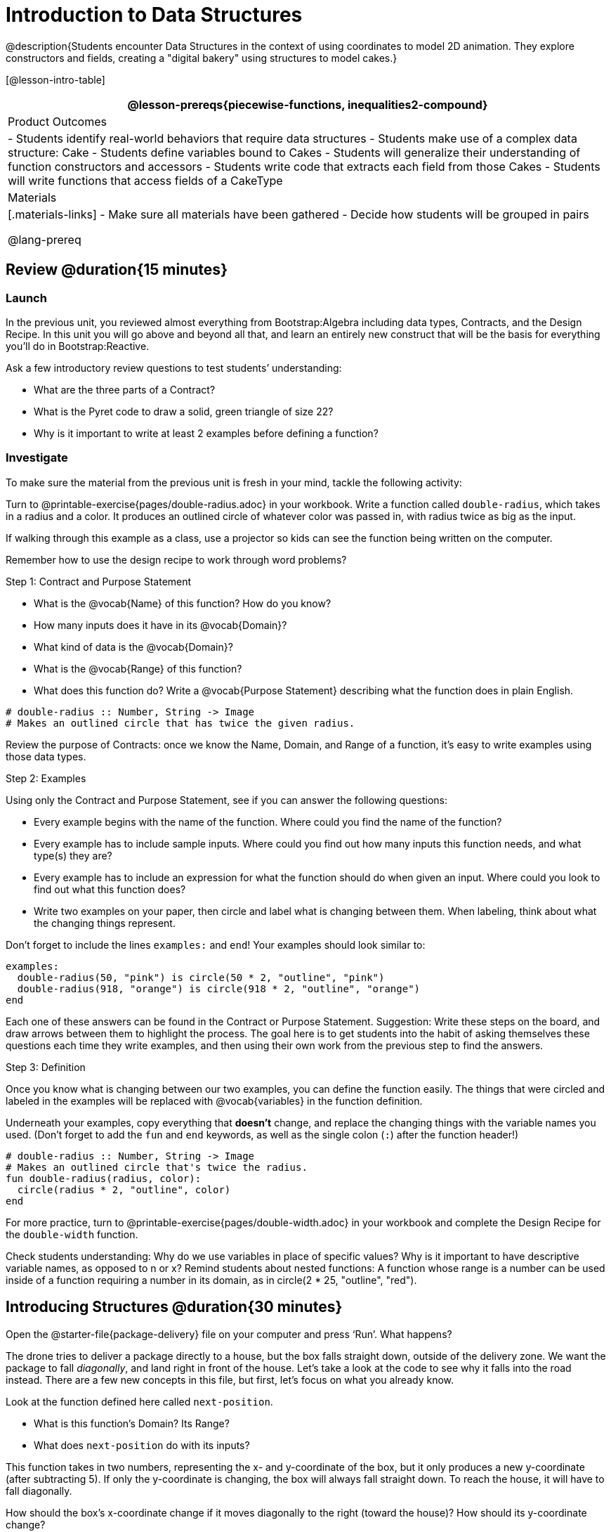 = Introduction to Data Structures

@description{Students encounter Data Structures in the context of using coordinates to model 2D animation. They explore constructors and fields, creating a "digital bakery" using structures to model cakes.}

[@lesson-intro-table]
|===
@lesson-prereqs{piecewise-functions, inequalities2-compound}

| Product Outcomes
| 
- Students identify real-world behaviors that require data structures
- Students make use of a complex data structure: Cake
- Students define variables bound to Cakes
- Students will generalize their understanding of function constructors and accessors
- Students write code that extracts each field from those Cakes
- Students will write functions that access fields of a CakeType


| Materials
|[.materials-links]
- Make sure all materials have been gathered
- Decide how students will be grouped in pairs

@lang-prereq
|===

== Review @duration{15 minutes}

=== Launch
In the previous unit, you reviewed almost everything from Bootstrap:Algebra including data types, Contracts, and the Design Recipe. In this unit you will go above and beyond all that, and learn an entirely new construct that will be the basis for everything you’ll do in Bootstrap:Reactive.

Ask a few introductory review questions to test students’ understanding:

- What are the three parts of a Contract?
- What is the Pyret code to draw a solid, green triangle of size 22?
- Why is it important to write at least 2 examples before defining a function?

=== Investigate
To make sure the material from the previous unit is fresh in your mind, tackle the following activity:

[.lesson-instruction]
Turn to @printable-exercise{pages/double-radius.adoc} in your workbook. Write a function called `double-radius`, which takes in a radius and a color. It produces an outlined circle of whatever color was passed in, with radius twice as big as the input.

If walking through this example as a class, use a projector so kids can see the function being written on the computer.

Remember how to use the design recipe to work through word problems? 

[.lesson-point]
Step 1: Contract and Purpose Statement

[.lesson-instruction]
--
- What is the @vocab{Name} of this function? How do you know?
- How many inputs does it have in its @vocab{Domain}?
- What kind of data is the @vocab{Domain}?
- What is the @vocab{Range} of this function?
- What does this function do? Write a @vocab{Purpose Statement} describing what the function does in plain English.
--
 
----
# double-radius :: Number, String -> Image
# Makes an outlined circle that has twice the given radius.
----

Review the purpose of Contracts: once we know the Name, Domain, and Range of a function, it’s easy to write examples using those data types.

[.lesson-point]
Step 2: Examples

[.lesson-instruction]
--
Using only the Contract and Purpose Statement, see if you can answer the following questions:

- Every example begins with the name of the function. Where could you find the name of the function?
- Every example has to include sample inputs. Where could you find out how many inputs this function needs, and what type(s) they are?
- Every example has to include an expression for what the function should do when given an input. Where could you look to find out what this function does?
- Write two examples on your paper, then circle and label what is changing between them. When labeling, think about what the changing things represent.
--

Don’t forget to include the lines `examples:` and `end`! Your examples should look similar to:  

----
examples:
  double-radius(50, "pink") is circle(50 * 2, "outline", "pink")
  double-radius(918, "orange") is circle(918 * 2, "outline", "orange")
end
----

Each one of these answers can be found in the Contract or Purpose Statement. Suggestion: Write these steps on the board, and draw arrows between them to highlight the process. The goal here is to get students into the habit of asking themselves these questions each time they write examples, and then using their own work from the previous step to find the answers.

[.lesson-point]
Step 3: Definition

Once you know what is changing between our two examples, you can define the function easily. The things that were circled and labeled in the examples will be replaced with @vocab{variables} in the function definition.

[.lesson-instruction]
Underneath your examples, copy everything that *doesn’t* change, and replace the changing things with the variable names you used. (Don’t forget to add the `fun` and `end` keywords, as well as the single colon (`:`) after the function header!)

----
# double-radius :: Number, String -> Image
# Makes an outlined circle that's twice the radius.
fun double-radius(radius, color):
  circle(radius * 2, "outline", color)
end
----
 
[.lesson-instruction]
For more practice, turn to @printable-exercise{pages/double-width.adoc} in your workbook and complete the Design Recipe for the `double-width` function.

Check students understanding: Why do we use variables in place of specific values? Why is it important to have descriptive variable names, as opposed to n or x? Remind students about nested functions: A function whose range is a number can be used inside of a function requiring a number in its domain, as in circle(2 * 25, "outline", "red").

== Introducing Structures @duration{30 minutes}

[.lesson-instruction]
Open the @starter-file{package-delivery} file on your computer and press ‘Run’. What happens?

The drone tries to deliver a package directly to a house, but the box falls straight down, outside of the delivery zone. We want the package to fall _diagonally_, and land right in front of the house. Let’s take a look at the code to see why it falls into the road instead. There are a few new concepts in this file, but first, let’s focus on what you already know.

[.lesson-instruction]
--
Look at the function defined here called `next-position`.

- What is this function’s Domain? Its Range?
- What does `next-position` do with its inputs?
--

This function takes in two numbers, representing the x- and y-coordinate of the box, but it only produces a new y-coordinate (after subtracting 5). If only the y-coordinate is changing, the box will always fall straight down. To reach the house, it will have to fall diagonally.

[.lesson-instruction]
How should the box’s x-coordinate change if it moves diagonally to the right (toward the house)? How should its y-coordinate change?

Functions can return only one thing at a time, but we want to return a new x- *and* a y-coordinate in order to make the box fall diagonally. Thankfully, we have a way to combine multiple things within one container, called a @vocab{Data Structure}. For this project, we’ve created a structure for you to use called `DeliveryState`, which contains two Numbers. These represent an x and a y-coordinate.

[.lesson-instruction]
Look at line 5, where we’ve defined `DeliveryState`. We’ll go through the new syntax for defining a data structure, because very soon you’ll be defining brand new structures of your own!
 
----
# The DeliveryState is two numbers: an x-coordinate and a y-coordinate
data DeliveryState:
   | delivery(
      x :: Number,
      y :: Number)
end
----
 
- On the first line, we’ve written a comment that describes the stucture. We’re calling it `DeliveryState`, and it contains Numbers for the x- and y-coordinate.
- You’re already familiar with built-in data types like `Number`, `String`, `Image` and `Boolean`. On the next line, the `data` keyword allows us to create brand new data types of our own! Here, we are making a data type called `DeliveryState`. We choose this name, because it represents the current state -- or position -- of the package being delivered. Pyret lets us write any name after `data`, but it’s good habit to choose a meaningful name and capitalize it.
- The next line begins with the `|` symbol, sometimes called a "`bar`" or "`pipe`", followed by the name of the @vocab{constructor} function for this structure: `delivery`. This is similar to what you’ve seen before: to create an Image, we call the function that creates it: `rectangle`, `triangle`, `square`, etc. To create a `DeliveryState`, we can use the `delivery` @vocab{constructor} function with its inputs (x and y).

This @vocab{data block} tells us that we’re defining a new data type called `DeliveryState`, whose constructor function `delivery` takes in two Numbers: x and y. Once we’ve listed each input and its data type, we finish defining the structure with the `end` keyword, just like finishing an `example` block.

[.lesson-instruction]
In the interactions area, practice making some ``DeliveryState``s using the `delivery()` constructor function. Try making a `DeliveryState` that represents the box’s position if it’s on the road, another when it’s in the air, above the house, and one when it’s right in front of the house -- a successful delivery!

Students will soon be writing creating new data structures. Cover this new syntax carefully, paying special attention to capitalization (the name of the structure is capitalized (`DeliveryState`), whereas its constructor function (delivery) is lowercase), double colons (::) before data types, and commas between inputs to the constructor function.

Now it’s up to us to get this box delivered sucessfully, and make sure it lands at the house.

[.lesson-instruction]
Turn to @printable-exercise{pages/next-position.adoc} in your workbook, read the word problem, and fill in the Contract and Purpose Statement for the function `next-position`.

 
----
# next-position :: Number, Number -> DeliveryState
# Given 2 numbers, make a DeliveryState by
# adding 5 to x and subtracting 5 from y
----

Point out that we’re now using a new data type in a contract: next-position consumes two Numbers, and produces a DeliveryState. Once we’ve defined a new data structure using the above data block, we can use it just like other data types.

Now for our two examples. Using, or @vocab{calling} `next-position` with two numbers is easy, but what happens to those numbers? We can’t return both at the same time...unless we use a data structure! To do so we’ll need to use the constructor function to make a structure from the data we already have.

[.lesson-instruction]
--
- According to the definition for `DeliveryState`, what function makes a DeliveryState? What is its contract?
- `# delivery :: Number, Number -> DeliveryState`
- What two things are part of a DeliveryState? Do we have values for those things as part of our first example?
- We don’t want our DeliveryState to contain the same x and y values we gave the `next-position` function. How will the values change? (Remember to show your work!)
- Your first example should look something like:
+
----
examples:
  next-position(30, 250) is delivery(30 + 5, 250 - 5)
end
----
 
- Once your first example is complete, write one more example with different inputs for the x and y coordinates.
--

Remind students to show every step of their work in the example step of the design recipe: if the x-coordinate increases by 5 while the y-coordinate decreases by 5, they should show the addition and subtraction within the DeliveryState data structure, instead of just returning the new numbers.

[.lesson-instruction]
Now that you have two examples, it’s time to define the function. You know the drill: circle and label everything that changes between your two examples, copy everything that stays the same, and replace the changing things with the variables you chose.

When you finish, your function definition should look like:  

----
fun next-position(x, y):
  delivery(x + 5, y - 5)
end
----
 
Now, instead of just changing and returning one number (a y-coordinate), we can return *both* the x and y-coordinates of the box within a @vocab{Data Structure}.

[.lesson-instruction]
Open the https://code.pyret.org/editor#share=0B9rKDmABYlJVWUlZTHVVRDFOdk0[Package Delivery] code again and replace the original `next-position` function with the one in your workbook to make the box land within the dlivery zone, in front of the house! Don’t forget to change the given examples to match your new function definition.

=== Synthesize
Until now, a function could only return atomic values: single Numbers, Strings, Images, or Booleans. In Bootstrap:Reactive, our functions will still return one value, but that value can be a @vocab{Data Structure}, (or just "`structure`" for short) containing any number of values. This way we can return both the x- and y-coordinate of a package using a `DeliveryState`. Later on, we’ll create new structures to record detail about characters in a game, like their health, position, amount of armor, or inventory.

In Bootstrap:Algebra, students’ games were made by keeping track of just a few numbers: the x-positions of the danger and target, and y-position of the player. In Bootstrap:Reactive, students’ games will be much more complex, and will require many more values to move characters, test conditions, keep track of the score, etc. Data structures simplify code by organizing multiple values: You couldn’t represent every part of a player (position, health, inventory, etc.) with one number or string, but you can refer to all these things collectively with a data structure. This way, we can have one value (a data structure) containing multiple other values that can be accessed individually.

== Cakes @duration{30 minutes}

=== Overview
Students walk through the process of defining a data structure based on a word problem.

=== Launch
Suppose you own a famous bakery. You bake things like cookies, pastries, and tarts, but you’re especially known for your world-famous cakes. What type of thing is a cake? Is it a number? String? Image? Boolean? You couldn’t describe all of the important things about a cake with any one of those data types. However, we could say that we care about a couple of details about each cake, each of which can be described with the types we already know.

[.lesson-instruction]
--
For each of the following aspects of a cake, think about what data type you might use to represent it:

- The flavor of the cake. That could be "`Chocolate`", "`Strawberry`", "`Red Velvet`", or something else.
- The number of layers
- Whether or not the cake is an ice cream cake.

What data type could we use to represent the entire cake?
--

Now that we know everything that is part of a cake, we can use a data structure to represent the cake itself. Let’s take a look at how this works.

=== Investigate
@right{@centered-image{images/cake1.png, cake 1, 400}}

[.lesson-instruction]
Open your workbook to @printable-exercise{pages/caketype.adoc}.

On this page, we will define a data structure for cakes, which we call `CakeType` (since this is now a new data TYPE). At the top of this page we see a comment, stating what things are part of a `CakeType`. Below that is a line that says `data CakeType:`, which begins the definition of a new data structure, called CakeType. On the next line, we define the function that makes a CakeType (`cake`), and how _exactly_ to make a CakeType -- the names of each thing in a CakeType, and their data types. Each piece of information that makes up a cake (the flavor, etc) is called a @vocab{field}. A field has both a descriptive name (like `flavor`) and a data type.

[.lesson-instruction]
What name describes the first field in a `CakeType`? What data type can we use to represent it?

Refer students back to their language table, to see what Types are available.

There is a little bit of new syntax involved in defining structures. On the first line on @printable-exercise{pages/caketype.adoc}, we write `flavor {two-colons} String`, which tells Pyret that the first element of __any__ CakeType will be its flavor, represented by a String. This line shows how to define one field in a data structure.

[.lesson-instruction]
What name describes the second field in a `CakeType`? What data type can we use to represent it?

On the next line, write `layers {two-colons} Number,`, which tells Pyret that
the second element of any CakeType will be its number of layers,
represented by a Number.

[.lesson-instruction]
What data structure should we use to represent whether or not the
CakeType is an ice cream cake? Use this to define another field.

On your paper, you should have:  

----
# a CakeType is a flavor, number of layers, and whether or not it is an ice cream cake.
data CakeType:
  | cake(
      flavor      :: String,
      layers      :: Number,
      is-iceCream :: Boolean)
end
----
 
This is the code that defines the `CakeType data` structure. It tells the computer what a `CakeType` is and what goes into it. It also defines its @vocab{constructor} function, called `cake`. To make a CakeType, you _must_ call the constructor function with three things: a `flavor`, which is a String, `layers`, a Number, and `is-iceCream`, which is a Boolean. Remember that order matters! For now, these are the only things that we’re going to keep track of in a CakeType, but you can imagine how you might extend it to include other information.

Stress the importance of being able to define your own data types to students: no longer are they bound by the single values of numbers, strings, or booleans! Pyret allows you to define brand new Data Structures, containing any combination of values.

[.lesson-instruction]
Open the @starter-file{cake-bakery} and look at lines 3–8. Do they match what you have on your paper?

Now take a look farther down, at line 10: `birthday-cake = cake("Vanilla", 4, false)`

- What is the name of this variable?
- What is the flavor of `birthday-cake`?
- How many layers does `birthday-cake` have?
- Finally, is `birthday-cake` an ice cream cake, or not?

Below the data definition for CakeType there are four CakeTypes defined:

- `birthday-cake`
- `chocolate-cake`
- `strawberry-cake`
- `red-velvet-cake`

Ask students questions about these CakeTypes to get them thinking about how they would define their own.

[.lesson-instruction]
--
On line 14, define another CakeType, which you can name however
you like (but choose something descriptive, like `pb-cake`,
`lemon-cake`, etc.) To start,

- How would you define this variable?
- What function is used to make a Cake?
- Which thing comes first in a Cake structure?

Now what do you expect to happen when you type the name of your
new CakeType into the interactions area? Click ‘Run’ and try it
out.
--

Have students walk you through the process of defining a new value and making a `CakeType` with whatever flavor, etc. they like.

----
pb-cake = cake("Peanut Butter", 2, true)
----

[.lesson-instruction]
Define two new values for some of your favorite cakes. You can give them whatever names you prefer. You can make any kind of `CakeType` that you want, as long as your structure has the right types in the right orders!

@right{@centered-image{images/cake2.png, cake 2, 400}}
Repetition is key in this lesson. Have students identify each part of the `CakeType` for every one they’ve defined. What is the flavor of their first `CakeType`? Its number of layers? Ensure that students are using their inputs in the right order!

At this point, you’ve worked with two different @vocab{Data Structures}: JumperStates and `CakeTypes`, and you’ve created different examples, or @vocab{instances}, of these structures. Instances are concrete uses of a data type, just as 3 is a concrete Number (where Number is the type). Here, `CakeType` is the type, and `cake("Chocolate", 8, false)` is a concrete cake with specific values for each field. In programming, we create instances much more often than we create new data structures. For now, the important point is to recognize the difference between a structure _definition_ (the `data....` piece of code) and specific @vocab{instances} of a data structure (like `birthday-cake`, or `jumper(44, 75)`.

=== Common Misconceptions
Students often struggle with the difference between the _definition_ of a data structure and @vocab{instances} (items created from) that data structure. When students define `CakeType`, they haven’t created any specific cakes. They have defined a type that they can use to define specific cakes. If they have a specific cake, they can ask questions of it such as "is this a chocolate cake?"and produce an answer. If all they have is the `CakeType` definition, they can’t answer such questions. Some people like the analogy of a cookie cutter here – `CakeType` defines a cookie cutter, but doesn’t produce any cookies. To get a cookie, you use the cake constructor to define a specific cake with specific values for the fields.

=== Synthesize
Based on these instances of CakeTypes you just wrote:
[.lesson-instruction]
--
- What is the name of the function that creates a CakeType?
- What is the Domain of this function?
- How many things are in the domain?
--

The three things in the domain of cake are, in fact, the three things that we have already listed on @printable-exercise{pages/caketype.adoc}! With data structures, the order is very important: we always want the first string in cake to be the CakeType’s flavor, the first number to be its number of layers, etc.

////
CakeTypes are the first example of defining a new data type that students will see, but Pyret allows you to define any number of new data structures to hold any combination of values. The important points to remember about creating structures at this point is that whenever the constructor function is called (in this case, cake), it must take in the same number and type of values as in the structure’s definition, and its inputs must be in the same order as the definition.
////

[.lesson-instruction]
After clicking the "Run" button, in Pyret, type `birthday-cake` into the interactions area and hit enter. What do you get back?

Let's make sense of this output. What happens when you type just a number into the interactions area? We get that same number back! What about Strings? Images? Booleans? If we don’t do anything to our input, or use any function on it, we get back exactly what we put in! Here, you put in a `CakeType`, let’s see what we get back. At first glance, it looks like a function call was the answer! But there’s a few things different about what appears in the output. First, it isn’t the same color as a normal function call, which is the first hint that something’s different. Second, we can _click_ on it, and see that this value is storing three other values in its @vocab{fields} -- the flavor, layers, and whether or not it’s ice cream. This compound value that’s printed is an @vocab{instance} of a `CakeType`. It’s a value in its own right, so when we type in `birthday-cake` it shows us this value (just like with numbers and
strings).

Remind students that values will always evaluate to themselves. 4 evaluates to 4, the string "pizza" evaluates to "pizza", and birthday-cake evaluates to cake("Vanilla", 4, false)

== Getting data from a structure  @duration{40 minutes}

=== Overview
Students are introduced to the syntax of @vocab{dot accessors}, which allow them retrieve data from instances.

=== Launch
Suppose you want to get the flavor _out_ of `chocolate-cake`. You don’t care about the message, color, or anything else -- you just want to know the flavor. Pyret has syntax for doing precisely that: `.flavor`.

[.lesson-instruction]
--
If you type `chocolate-cake.flavor` into the interactions area, what should it evaluate to? Try it out!

- What kind of thing did it return: A Number, String, Image, Boolean, or structure?
- Practice taking the flavor out of every `CakeType` you have defined, using `.flavor`
--

Of course, there are ways to access any part of a `CakeType`, not just the flavor! What do you think you would get if you typed `chocolate-cake.layers` in the interactions area?

[.lesson-instruction]
Try using the dot-accessors `.layers` and `.is-iceCream` on your CakeTypes! Do they do what you expect?

A way to prompt students to use these accessors is to ask: "How do you get the flavor out of a CakeType?" or "How do you get the layers out of a CakeType?" Throughout the course you can set up a call and response system with students, where the question "How do you get the X out of a Y?" will prompt the name of the accessor.

The syntax for getting a field from a structure is known as a @vocab{dot accessor}. They allow you to specify exactly what part of a structure you want. If we want to know if we can fit a certain CakeType through a doorway, we probably care only whether the number of layers is less than a certain amount. Likewise, if we want to know whether or not a character in our game has lost, we need to know only if her health is less than 0: we might not care what her location is, or the color of her armor. Programmers use accessors a lot, because they often need to know only one piece of information from a complex data structure.

Our CakeType structure is defined using `data CakeType:` and the `cake(...)` lines, which tell the computer what things make up that structure, and what order and type each thing is. In return, we get new functions to use. Until we write these lines, we don’t have `cake(...)` (to make a Cake), `.flavor` (to get the flavor out of the Cake), `.layers`, or any other dot-accessors, because Pyret doesn’t know what a CakeType is -- _we haven’t defined it_. 

[.lesson-instruction] 
To see this for yourself, type a pound sign (`#`) before the line which begins with `cake(...)` and each of the fields. This comments out the definition, so that the computer ignores it. Hit run, and see what happens.

////
When the cake(...) lines are commented out, Pyret returns some errors, saying you’re trying to use cake before its definition. It doesn’t know what cake is or does, because we defined a CakeType structure with no constructor. Make sure students understand that the line beginning with data and a line similar to cake(...) are needed in order to create and work with any structure.
////

=== Investigate

Of course, when programmers work with data structures, they don’t just define them and create instances. They also write functions that use and produce structures. Let’s get started writing some functions for CakeTypes.

[.lesson-instruction]
--
Turn to @printable-exercise{pages/taller-than.adoc} in your workbook. Write the contract and purpose statement for a function called taller-than, which consumes two CakeTypes, and produces true if the first CakeType is taller than the second.

- What is the domain for this function?
- What is the range of taller-than?
- Which part(s) of the CakeTypes will you need to check to determine if one is taller than the other?
--
 
----
# taller-than :: CakeType, CakeType -> Boolean
# consumes two CakeTypes and produces true if the number of
# layers in the first is greater than the number of
# layers in the second
---- 

For your first example, try comparing `birthday-cake` and `chocolate-cake`. Do we care about what flavor either of these CakeTypes are? What about whether or not one of them is an ice cream cake? All we need to figure out which one is taller is their number of layers.

[.lesson-instruction]
How do you get the number of layers out of `birthday-cake`? What about `chocolate-cake`? Write your first example to figure out if `birthday-cake` has a greater number of layers than `chocolate-cake`.
 
----
examples:
    taller-than(birthday-cake, chocolate-cake) is
    birthday-cake.layers > chocolate-cake.layers
end
----

[.lesson-instruction]
--
- Write one more example for the function taller-than, this time using it to compare any two CakeTypes you defined earlier. 
- Next, circle and label what changes between the two examples. How many variables will this function need? Then write the definition, using your examples to help you.
--

After replacing the changing things with variables, your definition should look similar to:  

----
fun taller-than(a-cake1, a-cake2):
  a-cake1.layers > a-cake2.layers
end
----
 

[.lesson-instruction]
--
Turn to @printable-exercise{pages/will-melt.adoc} in your workbook. Your bakery needs to know if certain CakeTypes needs to be refrigerated. If the temperature is greater than 32 degrees AND the given CakeType is an ice cream cake, the function should return true.

- Fill out the @vocab{Contract} and @vocab{Purpose Statement} for
  the function.
- Write two examples for how one would use `will-melt`.
- Circle and label what varies between those examples and label
  it with a @vocab{variable} name.
- Define the function.
--

Give students plenty of time to practice using dot-accessors, extracting pieces of the Cake structures and writing expressions that compute with them.

=== Synthesize

*Optional:* In the @starter-file{cake-bakery}, extend the `CakeType` data structure to include one more field: a message, represented as a String. (Make sure you remember to change each CakeType instance below the data definition: if a CakeType now contains four fields, each instance will need to include all four fields!) Next, write a function called `make-birthday-cake`, which takes in a string representing someone’s name, and produces a 2-layer, chocolate CakeType with "`Happy birthday [Name]!`" as the message.

Since this function returns a CakeType, remind students that they’ll need to use the cake constructor function to produce a
CakeType.

== Closing @duration{5 minutes}

@vocab{Data Structures} are a powerful tool for representing complex data in a computer program. Simple video games, like Pong, might need to keep track of only a few numbers at once, such as the position of the ball, position of each paddle, and the score. But if a game has many different enemies, each with its own position and health, or multiple levels with their own background images, the game can get very complicated very fast, and structures are a great way to manage and make sense of all the data. Programmers can do a LOT with data structures, and in the upcoming lessons you’ll start creating your own structures to make a customized animation.
